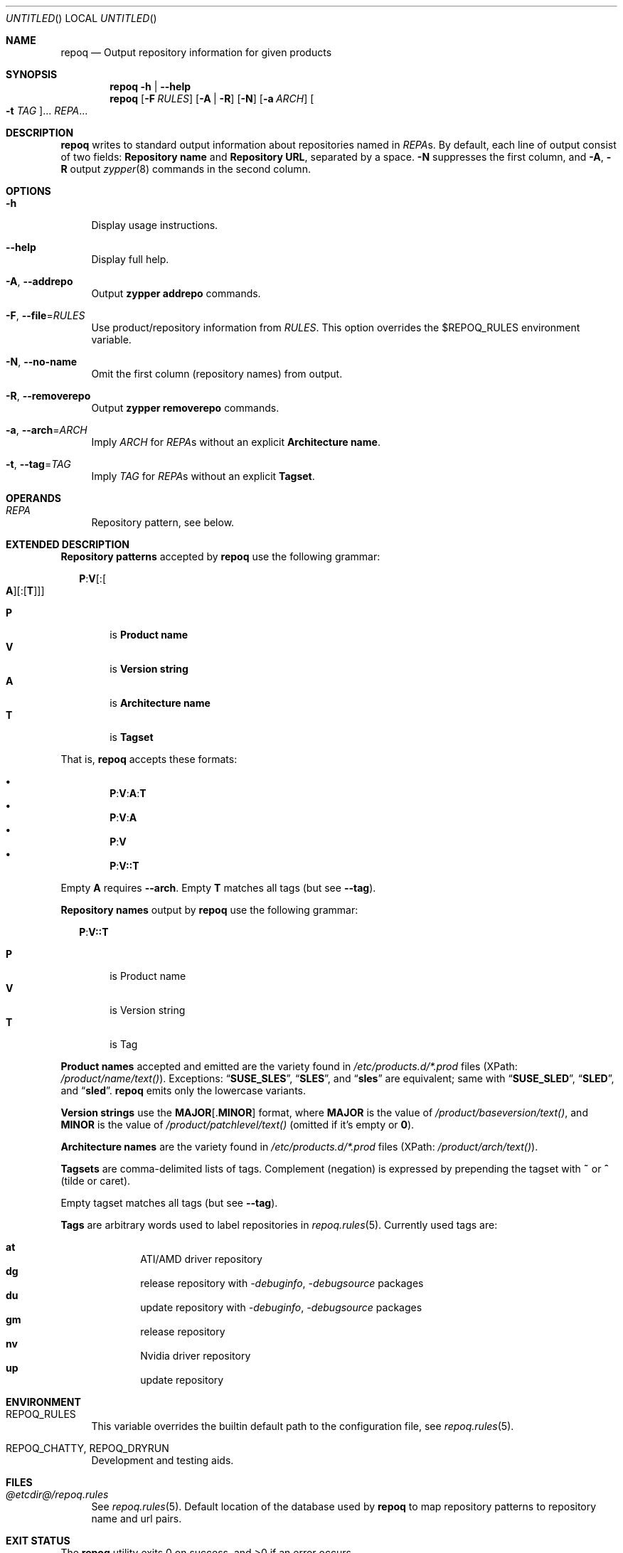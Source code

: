 .\" vim: tw=72 fdm=marker cms=.\\"\ %s
.
.\" FRONT MATTER {{{
.Dd Feb 04, 2016
.Os
.Dt REPOQ 1
.
.Sh NAME
.Nm repoq
.Nd Output repository information for given products
.\" FRONT MATTER }}}
.
.\" SYNOPSIS {{{
.Sh SYNOPSIS
.Nm
.Fl h | \-help
.Nm
.Op Fl F Ar RULES
.Op Fl A | R
.Op Fl N
.Op Fl a Ar ARCH
.Oo Fl t Ar TAG Oc Ns ...
.Ar REPA Ns ...
.\" SYNOPSIS }}}
.
.\" DESCRIPTION {{{
.Sh DESCRIPTION
.Nm
writes to standard output information about repositories
named in
.Ar REPA Ns s.
By default, each line of output consist of two fields:
.Sy Repository name
and
.Sy Repository URL ,
separated by a space.
.Fl N
suppresses the first column, and
.Fl A , R
output
.Xr zypper 8
commands
in the second column.
.\" }}}
.
.\" OPTIONS {{{
.Sh OPTIONS
.
.Bl -tag -width "xx"
.
.It Fl h
Display usage instructions.
.
.It Fl \-help
Display full help.
.
.It Fl A , Fl \-addrepo
Output
. Nm zypper
. Cm addrepo
commands.
.
.It Fl F , Fl \-file Ns = Ns Ar RULES
Use product/repository information from
. Ar RULES .
This option overrides the
.Ev $REPOQ_RULES
environment variable.
.
.It Fl N , Fl \-no-name
Omit the first column (repository names) from output.
.
.It Fl R , Fl \-removerepo
Output
. Nm zypper
. Cm removerepo
commands.
.
.It Fl a , Fl \-arch Ns = Ns Ar ARCH
Imply
. Ar ARCH
for
. Ar REPA Ns s
without an explicit
. Sy Architecture name .
.
.It Fl t , Fl \-tag Ns = Ns Ar TAG
Imply
. Ar TAG
for
. Ar REPA Ns s
without an explicit
. Sy Tagset .
.
.El
.\" }}}
.
.\" OPERANDS {{{
.Sh OPERANDS
.Bl -tag -width "xx"
. It Ar REPA
Repository pattern, see below.
.El
.\" }}}
.
.\" EXTENDED DESCRIPTION {{{
.Sh EXTENDED DESCRIPTION
.\" Repository patterns {{{
.Sy Repository patterns
accepted by
.Nm
use the following grammar:
.Pp
.
.Bd -ragged -offset "xx"
.\" P:V[:[A][:[T]]]
.Bd -literal
.Cm P Ns Li : Ns Cm V Ns Op Li : Ns Oo Cm A Oc Ns Op Li : Ns Op Cm T
.Ed
.Pp
.Bl -tag -compact -width "xx"
.It Sy P
is
.Sy Product name
.It Sy V
is
.Sy Version string
.It Sy A
is
.Sy Architecture name
.It Sy T
is
.Sy Tagset
.El
.Ed
.Pp
That is,
.Nm
accepts these formats:
.Pp
.Bl -bullet -compact -offset "xx"
.\" P:V:A:T
.It
. Sy P Ns Li : Ns Sy V Ns Li : Ns Sy A Ns Li : Ns Sy T
.\" P:V:A
.It
. Sy P Ns Li : Ns Sy V Ns Li : Ns Sy A
.\" P:V
.It
. Sy P Ns Li : Ns Sy V
.\" P:V::T
.It
. Sy P Ns Li : Ns Sy V Ns Li :: Ns Sy T
.El
.Pp
Empty
. Sy A
requires
. Fl \-arch .
Empty
. Sy T
matches all tags (but see
. Fl \-tag Ns No ).
.\" }}}
.Pp
.\" Repository names {{{
.Sy Repository names
output by
.Nm
use the following grammar:
.Pp
.
.Bd -ragged -offset "xx"
.Cm P Ns Li : Ns Cm V Ns Li :: Ns Cm T
.Pp
.Bl -tag -compact -width "xx"
.It Sy P
is Product name
.It Sy V
is Version string
.It Sy T
is Tag
.El
.Ed
.\" }}}
.Pp
.\" Product names {{{
.Sy Product names
accepted and emitted are the variety found in
.Pa /etc/products.d/*.prod
files
(XPath:
.Pa /product/name/text() Ns ).
Exceptions:
.Dq Li SUSE_SLES ,
.Dq Li SLES ,
and
.Dq Li sles
are
equivalent; same with
.Dq Li SUSE_SLED ,
.Dq Li SLED ,
and
.Dq Li sled .
.Nm
emits only the lowercase variants.
.\" }}}
.Pp
.\" Version strings {{{
.Sy Version strings
use the
.Sy MAJOR Ns Op Li . Ns Sy MINOR
format,
where
.Sy MAJOR
is the value of
.Pa /product/baseversion/text() Ns ,
and
.Sy MINOR
is the value of
.Pa /product/patchlevel/text()
(omitted if it's empty or
.Li 0 Ns ).
.\" }}}
.Pp
.\" Architecture names {{{
.Sy Architecture names
are the variety found in
.Pa /etc/products.d/*.prod
files
(XPath:
.Pa /product/arch/text() Ns ).
.\" }}}
.Pp
.\" Tagsets {{{
.Sy Tagsets
are comma-delimited lists of tags.
Complement (negation) is expressed by prepending the tagset with
.Li ~
or
.Li ^
(tilde or caret).
.Pp
Empty tagset matches all tags (but see
.Fl \-tag Ns No ).
.\" }}}
.Pp
.\" Tags {{{
.Sy Tags
are arbitrary words used to label repositories in
.Xr repoq.rules 5 .
Currently used tags are:
.Pp
.Bl -hang -compact -offset "xx"
. It Li at
ATI/AMD driver repository
. It Li dg
release repository with
.Em -debuginfo , -debugsource
packages
. It Li du
update repository with
.Em -debuginfo , -debugsource
packages
. It Li gm
release repository
. It Li nv
Nvidia driver repository
. It Li up
update repository
.El
.\" }}}
.\" }}}
.
.\" ENVIRONMENT {{{
.Sh ENVIRONMENT
.Bl -tag -width "xx"
.It Ev REPOQ_RULES
This variable overrides the builtin default path
to the configuration file, see
.Xr repoq.rules 5 .
.
.It Ev REPOQ_CHATTY , Ev REPOQ_DRYRUN
Development and testing aids.
.El
.\" }}}
.
.\" FILES {{{
.Sh FILES
.Bl -tag -width "xx"
.It Pa @etcdir@/repoq.rules
See
. Xr repoq.rules 5 .
Default location of the database used by
. Nm
to map repository patterns to repository name and url pairs.
.El
.\" }}}
.
.\" EXIT STATUS {{{
.Sh EXIT STATUS
.Ex -std
.\" EXIT STATUS }}}
.
.\" EXAMPLES {{{
.Sh EXAMPLES
Show all repositories for SLE-SERVER and SLE-SDK 12-SP1 on x86_64:
.Bd -literal -offset "xx"
$ repoq -a x86_64 sles:12.1 sle-sdk:12.1
.Ed
.Pp
Show product and update repositories for SLE-SERVER 12-SP1, and all but
the product repository for SUSE Enterprise Storage 2.0, both on s390x:
.Bd -literal -offset "xx"
$ repoq -a s390x sles:12.1::gm,up ses:2.0::~gm
.Ed
.Pp
Show product, update repositories for SLE-SERVER 12-SP1
and SLE-DESKTOP 12, product repository for SLE-SDK 12-SP1:
.Bd -literal -offset "xx"
$ repoq -a ppc64le -t gm -t up sles:12.1 sle-sdk:12.1::gm sled:12
.Ed
.Pp
Show all but the GPU-specific repositories for SUSE-DESKTOP 12:
.Bd -literal -offset "xx"
$ repoq sled:12:x86_64:~at,nv
.Ed
.\" }}}
.
.\" SEE ALSO {{{
.Sh SEE ALSO
.Xr refdb 1 ,
.Xr repose 1 ,
.Xr smrt 1 ,
.Xr zshexpn 1 ,
.Xr repoq.rules 5 ,
.Xr zypper 8 .
.\" }}}
.
.\" REPOSE {{{
.Sh REPOSE
.Nm
is part of
.Xr repose 1 .
.\" }}}
